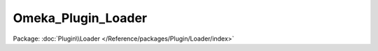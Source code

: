 -------------------
Omeka_Plugin_Loader
-------------------

Package: :doc:`Plugin\\Loader </Reference/packages/Plugin/Loader/index>`

.. php:class:: Omeka_Plugin_Loader

    Loads plugins for any given request.

    This will iterate through the plugins root directory and load all plugin.php files by require()'ing them.

    .. php:attr:: _broker

        protected Omeka_Plugin_Broker

        Plugin broker object.

    .. php:attr:: _iniReader

        protected Omeka_Plugin_Ini

        Plugin INI reader object.

    .. php:attr:: _mvc

        protected Omeka_Plugin_Mvc

        Plugin MVC object.

    .. php:attr:: _basePath

        protected string

        Plugins directory.

    .. php:attr:: _plugins

        protected array

        An array of all plugins (installed or not) that are currently located
        in the plugins/ directory.

    .. php:method:: __construct(Omeka_Plugin_Broker $broker, Omeka_Plugin_Ini $iniReader, Omeka_Plugin_Mvc $mvc, $pluginsBaseDir)

        :type $broker: Omeka_Plugin_Broker
        :param $broker: Plugin broker.
        :type $iniReader: Omeka_Plugin_Ini
        :param $iniReader: plugin.ini reader.
        :type $mvc: Omeka_Plugin_Mvc
        :param $mvc: Plugin MVC object.
        :type $pluginsBaseDir: string
        :param $pluginsBaseDir: Plugins directory.

    .. php:method:: loadPlugins($plugins, $force = false)

        Load a list of plugins.

        :type $plugins: array
        :param $plugins: List of Plugin records to load.
        :type $force: boolean
        :param $force: If true, throws exceptions for plugins that cannot be loaded for some reason.
        :returns: void

    .. php:method:: registerPlugin(Plugin $plugin)

        Register a plugin so that it can be accessed by other plugins (if
        necessary)
        during the load process.

        There should only be a single instance of a plugin per directory name.
        Registering a plugin more than once, i.e. loading a plugin again after the
        first time failed, will not cause a problem as long as the same instance
        was registered.

        :type $plugin: Plugin
        :param $plugin: Record of plugin to register.
        :returns: void

    .. php:method:: isRegistered(Plugin $plugin)

        Return whether a plugin is registered or not.

        :type $plugin: Plugin
        :param $plugin:
        :returns: boolean Whether the plugin is registered or not.

    .. php:method:: load(Plugin $plugin, $force = false, $pluginsWaitingToLoad = array())

        Load a plugin (and make sure the plugin API is available).

        To be loaded, the plugin must be installed, active, and not have a newer
        version. If loaded, the plugin will attempt to first load all plugins,
        both required and optional, that the plugin uses.  However, it will not
        load a plugin that it uses if that plugin is not installed and activated.

        :type $plugin: Plugin
        :param $plugin:
        :type $force: boolean
        :param $force: If true, throws exceptions if a plugin can't be loaded.
        :type $pluginsWaitingToLoad: array
        :param $pluginsWaitingToLoad: Plugins waiting to be loaded
        :returns: void

    .. php:method:: _canLoad($plugin, $force)

        Determine whether or not a plugin can be loaded.  To be loaded, it must
        meet the following criteria:
        - Has a plugin.php file.
        - Is installed.
        - Is active.
        - Meets the minimum required version of Omeka (in plugin.ini).
        - Is not already loaded.
        - Does not have a new version available.

        :type $plugin: Plugin
        :param $plugin: Plugin to test.
        :type $force: boolean
        :param $force: If true, throw an exception if the plugin can't be loaded.
        :returns: boolean

    .. php:method:: hasPluginBootstrap($pluginDirName)

        Check whether a plugin has a bootstrap file.

        :type $pluginDirName: string|Plugin
        :param $pluginDirName:
        :returns: boolean

    .. php:method:: getPluginClassName($pluginDirName)

        Return the valid plugin class name.

        :type $pluginDirName: string
        :param $pluginDirName:
        :returns: string

    .. php:method:: getPluginFilePath($pluginDirName)

        Return the path to the plugin.php file.

        :type $pluginDirName: string
        :param $pluginDirName:
        :returns: string

    .. php:method:: getPluginClassFilePath($pluginDirName)

        Return the path to the plugin class file.

        :type $pluginDirName: string
        :param $pluginDirName:
        :returns: string

    .. php:method:: getPlugins()

        Return a list of all the plugins that have been loaded (or attempted to
        be loaded) thus far.

        :returns: array List of Plugin objects.

    .. php:method:: getPlugin($directoryName)

        Get a plugin object by name (plugin subdirectory name).

        :type $directoryName: string
        :param $directoryName: Plugin name.
        :returns: Plugin|null

    .. php:method:: _loadPluginBootstrap(Plugin $plugin)

        Loads the plugin bootstrap file for a plugin.

        :type $plugin: Plugin
        :param $plugin:
        :returns: void
